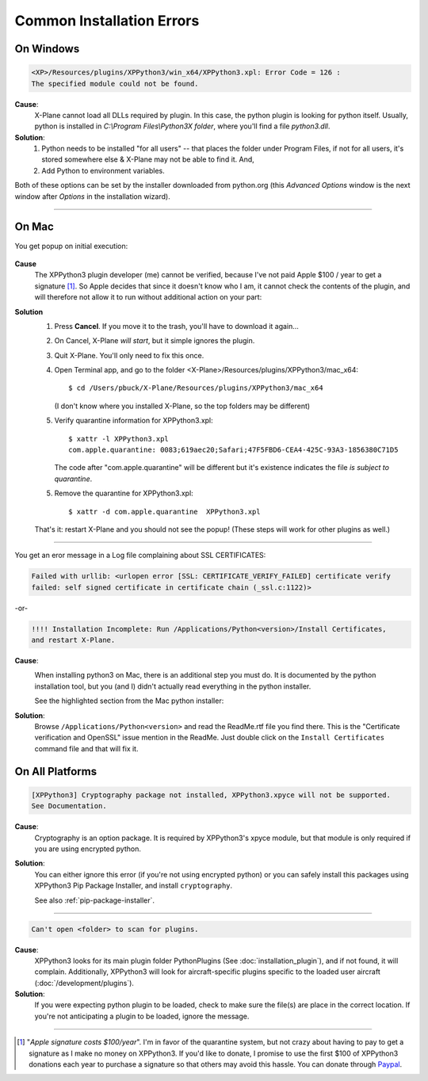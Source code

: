 Common Installation Errors
--------------------------

On Windows
==========

.. code-block:: none

   <XP>/Resources/plugins/XPPython3/win_x64/XPPython3.xpl: Error Code = 126 :
   The specified module could not be found.
     
**Cause**:
    X-Plane cannot load all DLLs required by plugin. In this case, the python plugin is looking for python itself.
    Usually, python is installed in `C:\\Program Files\\Python3X folder`, where you'll find a file `python3.dll`.
   
**Solution**:
    1. Python needs to be installed "for all users" -- that places the folder under \Program Files, if not for all
       users, it's stored somewhere else & X-Plane may not be able to find it. And,
    2. Add Python to environment variables.

Both of these options can be set by the installer downloaded from python.org (this *Advanced Options* window is
the next window after *Options* in the installation wizard).

     .. image:: /images/pythonwindows.png

----

On Mac
======

You get popup on initial execution:

 .. image:: /images/quarantine.png

**Cause**
   The XPPython3 plugin developer (me) cannot be verified, because I've not paid Apple $100 / year to get a signature [#F1]_. So
   Apple decides that since it doesn't know who I am, it cannot check the contents of the plugin, and will therefore
   not allow it to run without additional action on your part:

**Solution**
   1. Press **Cancel**. If you move it to the trash, you'll have to download it again...

   2. On Cancel, X-Plane *will start*, but it simple ignores the plugin.

   3. Quit X-Plane. You'll only need to fix this once.

   4. Open Terminal app, and go to the folder <X-Plane>/Resources/plugins/XPPython3/mac_x64::

        $ cd /Users/pbuck/X-Plane/Resources/plugins/XPPython3/mac_x64

      (I don't know where you installed X-Plane, so the top folders may be different)

   5. Verify quarantine information for XPPython3.xpl::

        $ xattr -l XPPython3.xpl
        com.apple.quarantine: 0083;619aec20;Safari;47F5FBD6-CEA4-425C-93A3-1856380C71D5

      The code after "com.apple.quarantine" will be different but it's existence indicates
      the file *is subject to quarantine*.

   5. Remove the quarantine for XPPython3.xpl::

        $ xattr -d com.apple.quarantine  XPPython3.xpl

   That's it: restart X-Plane and you should not see the popup! (These steps will work for other plugins as well.)
   
----        

You get an eror message in a Log file complaining about SSL CERTIFICATES:
   
.. code-block:: none

   Failed with urllib: <urlopen error [SSL: CERTIFICATE_VERIFY_FAILED] certificate verify
   failed: self signed certificate in certificate chain (_ssl.c:1122)>

-or-

.. code-block:: none

   !!!! Installation Incomplete: Run /Applications/Python<version>/Install Certificates,
   and restart X-Plane.

**Cause**:
  .. image:: /images/install_python_mac.png
     :width: 50%
     :align: right        

  When installing python3 on Mac, there is an additional step you must do. It is
  documented by the python installation tool, but you (and I) didn't actually read everything in the python installer.

  See the highlighted section from the Mac python installer:


**Solution**:
 Browse ``/Applications/Python<version>`` and read the ReadMe.rtf file you find there. This is the "Certificate verification and OpenSSL" issue
 mention in the ReadMe. Just double click on the ``Install Certificates`` command file and that will fix it.

 .. image:: /images/installer_command_execution.png
    :width: 45%
    :align: right

 .. image:: /images/mac_certificate_installer.png
    :width: 50%

         
On All Platforms
================

.. code-block:: none

   [XPPython3] Cryptography package not installed, XPPython3.xpyce will not be supported.
   See Documentation.

**Cause**:
    Cryptography is an option package. It is required by XPPython3's xpyce module, but that module is
    only required if you are using encrypted python.

**Solution**:
    You can either ignore this error (if you're not using encrypted python) or you can safely install
    this packages using XPPython3 Pip Package Installer, and install ``cryptography``.

    See also :ref:`pip-package-installer`.
        
----

.. code-block:: none

   Can't open <folder> to scan for plugins.

**Cause**:
    XPPython3 looks for its main plugin folder PythonPlugins (See :doc:`installation_plugin`), and if not
    found, it will complain. Additionally, XPPython3 will look for aircraft-specific plugins specific
    to the loaded user aircraft (:doc:`/development/plugins`).

**Solution**:
    If you were expecting python plugin to be loaded, check to make sure the file(s) are place in the
    correct location. If you're not anticipating a plugin to be loaded, ignore the message.
  
----

.. [#F1] "*Apple signature costs $100/year*". I'm in favor of the quarantine system, but not
         crazy about having to pay to get a signature as I make no money on XPPython3.
         If you'd like to donate, I promise to
         use the first $100 of XPPython3 donations each year to purchase a signature so
         that others may avoid this hassle. You can donate
         through
         `Paypal <https://www.paypal.com/cgi-bin/webscr?cmd=_s-xclick&hosted_button_id=TA3EJ9VWFCH3N&source=url>`_.

